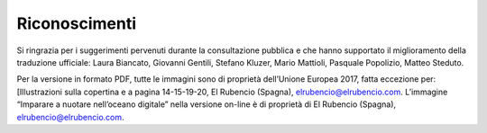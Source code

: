 Riconoscimenti
==============

Si ringrazia per i suggerimenti pervenuti durante la consultazione
pubblica e che hanno supportato il miglioramento della traduzione
ufficiale: Laura Biancato, Giovanni Gentili, Stefano Kluzer, Mario Mattioli, Pasquale
Popolizio, Matteo Steduto.

Per la versione in formato PDF, tutte le immagini sono di proprietà
dell’Unione Europea 2017, fatta eccezione per: [Illustrazioni sulla
copertina e a pagina 14-15-19-20, El Rubencio (Spagna),
`elrubencio@elrubencio.com <mailto:elrubencio@elrubencio.com>`__.
L’immagine “Imparare a nuotare nell’oceano digitale” nella versione
on-line è di proprietà di El Rubencio (Spagna),
`elrubencio@elrubencio.com <mailto:elrubencio@elrubencio.com>`__.
